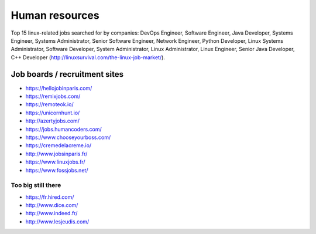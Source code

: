 Human resources
===============

Top 15 linux-related jobs searched for by companies: DevOps Engineer, Software Engineer, Java Developer, Systems Engineer, Systems Administrator, Senior Software Engineer, Network Engineer, Python Developer, Linux Systems Administrator, Software Developer, System Administrator, Linux Administrator, Linux Engineer, Senior Java Developer, C++ Developer (http://linuxsurvival.com/the-linux-job-market/).


Job boards / recruitment sites
::::::::::::::::::::::::::::::

* https://hellojobinparis.com/
* https://remixjobs.com/
* https://remoteok.io/
* https://unicornhunt.io/
* http://azertyjobs.com/
* https://jobs.humancoders.com/
* https://www.chooseyourboss.com/
* https://cremedelacreme.io/
* http://www.jobsinparis.fr/
* https://www.linuxjobs.fr/
* https://www.fossjobs.net/

Too big still there
-------------------

* https://fr.hired.com/
* http://www.dice.com/
* http://www.indeed.fr/
* http://www.lesjeudis.com/

